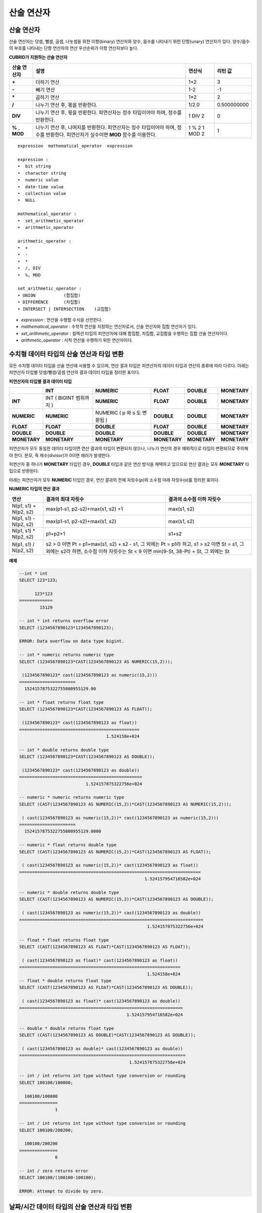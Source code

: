 ***********
산술 연산자
***********

산술 연산자
===========

산술 연산자는 덧셈, 뺄셈, 곱셈, 나눗셈을 위한 이항(binary) 연산자와 양수, 음수를 나타내기 위한 단항(unary) 연산자가 있다. 양수/음수의 부호를 나타내는 단항 연산자의 연산 우선순위가 이항 연산자보다 높다.

**CUBRID가 지원하는 산술 연산자**

+-------------+--------------------------------------------------------------------------------------+------------+----------------+
| 산술 연산자 | **설명**                                                                             | 연산식     | 리턴 값        |
+=============+======================================================================================+============+================+
| **+**       | 더하기 연산                                                                          | 1+2        | 3              |
+-------------+--------------------------------------------------------------------------------------+------------+----------------+
| **-**       | 빼기 연산                                                                            | 1-2        | -1             |
+-------------+--------------------------------------------------------------------------------------+------------+----------------+
| **\***      | 곱하기 연산                                                                          | 1*2        | 2              |
+-------------+--------------------------------------------------------------------------------------+------------+----------------+
| **/**       | 나누기 연산 후, 몫을 반환한다.                                                       | 1/2.0      | 0.500000000    |
+-------------+--------------------------------------------------------------------------------------+------------+----------------+
| **DIV**     | 나누기 연산 후, 몫을 반환한다. 피연산자는 정수 타입이어야 하며, 정수를 반환한다.     | 1 DIV 2    | 0              |
+-------------+--------------------------------------------------------------------------------------+------------+----------------+
| **%**       | 나누기 연산 후, 나머지를 반환한다. 피연산자는 정수 타입이어야 하며, 정수를 반환한다. | 1 % 2      | 1              |
| ,           | 피연산자가 실수이면 **MOD**                                                          | 1 MOD 2    |                |
| **MOD**     | 함수를 이용한다.                                                                     |            |                |
+-------------+--------------------------------------------------------------------------------------+------------+----------------+

::

    expression  mathematical_operator  expression 
     
    expression :
    •  bit string
    •  character string
    •  numeric value
    •  date-time value
    •  collection value
    •  NULL
     
    mathematical_operator :
    •  set_arithmetic_operator
    •  arithmetic_operator
     
    arithmetic_operator :
    •  +
    •  -
    •  *
    •  /, DIV
    •  %, MOD
     
    set_arithmetic_operator :
    • UNION           (합집합)
    • DIFFERENCE      (차집합)
    • INTERSECT | INTERSECTION    (교집합)

*   *expression* : 연산을 수행할 수식을 선언한다.
*   *mathematical_operator* : 수학적 연산을 지정하는 연산자로서, 산술 연산자와 집합 연산자가 있다.
*   *set_arithmetic_operator* : 컬렉션 타입의 피연산자에 대해 합집합, 차집합, 교집합을 수행하는 집합 산술 연산자이다.
*   *arithmetic_operator* : 사칙 연산을 수행하기 위한 연산자이다.

.. _numeric-data-type-op-and-conversion:

수치형 데이터 타입의 산술 연산과 타입 변환
==========================================

모든 수치형 데이터 타입을 산술 연산에 사용할 수 있으며, 연산 결과 타입은 피연산자의 데이터 타입과 연산의 종류에 따라 다르다. 아래는 피연산자 타입별 덧셈/뺄셈/곱셈 연산의 결과 데이터 타입을 정리한 표이다.

**피연산자의 타입별 결과 데이터 타입**

+--------------+--------------+--------------+--------------+--------------+--------------+
|              | **INT**      | **NUMERIC**  | **FLOAT**    | **DOUBLE**   | **MONETARY** |
+==============+==============+==============+==============+==============+==============+
| **INT**      | INT          | **NUMERIC**  | **FLOAT**    | **DOUBLE**   | **MONETARY** |
|              | (            |              |              |              |              |
|              | BIGINT       |              |              |              |              |
|              | 범위까지     |              |              |              |              |
|              | )            |              |              |              |              |
+--------------+--------------+--------------+--------------+--------------+--------------+
| **NUMERIC**  | **NUMERIC**  | NUMERIC      | **DOUBLE**   | **DOUBLE**   | **MONETARY** |
|              |              | (            |              |              |              |
|              |              | p            |              |              |              |
|              |              | 와           |              |              |              |
|              |              | s            |              |              |              |
|              |              | 도           |              |              |              |
|              |              | 변환됨       |              |              |              |
|              |              | )            |              |              |              |
+--------------+--------------+--------------+--------------+--------------+--------------+
| **FLOAT**    | **FLOAT**    | **DOUBLE**   | **FLOAT**    | **DOUBLE**   | **MONETARY** |
+--------------+--------------+--------------+--------------+--------------+--------------+
| **DOUBLE**   | **DOUBLE**   | **DOUBLE**   | **DOUBLE**   | **DOUBLE**   | **MONETARY** |
+--------------+--------------+--------------+--------------+--------------+--------------+
| **MONETARY** | **MONETARY** | **MONETARY** | **MONETARY** | **MONETARY** | **MONETARY** |
+--------------+--------------+--------------+--------------+--------------+--------------+

피연산자가 모두 동일한 데이터 타입이면 연산 결과의 타입이 변환되지 않으나, 나누기 연산의 경우 예외적으로 타입이 변환되므로 주의해야 한다. 분모, 즉 제수(divisor)가 0이면 에러가 발생한다.

피연산자 중 하나가 **MONETARY** 타입인 경우, **DOUBLE** 타입과 같은 연산 방식을 채택하고 있으므로 연산 결과는 모두 **MONETARY** 타입으로 반환된다.

아래는 피연산자가 모두 **NUMERIC** 타입인 경우, 연산 결과의 전체 자릿수(*p*)와 소수점 아래 자릿수(*s*)를 정리한 표이다.

**NUMERIC 타입의 연산 결과**

+-----------------------+---------------------------------------------------------------------------------------------+---------------------------+
| 연산                  | 결과의 최대 자릿수                                                                          | 결과의 소수점 이하 자릿수 |
+=======================+=============================================================================================+===========================+
| N(p1, s1) + N(p2, s2) | max(p1-s1, p2-s2)+max(s1, s2) +1                                                            | max(s1, s2)               |
+-----------------------+---------------------------------------------------------------------------------------------+---------------------------+
| N(p1, s1) - N(p2, s2) | max(p1-s1, p2-s2)+max(s1, s2)                                                               | max(s1, s2)               |
+-----------------------+---------------------------------------------------------------------------------------------+---------------------------+
| N(p1, s1) * N(p2, s2) | p1+p2+1                                                                                     | s1+s2                     |
+-----------------------+---------------------------------------------------------------------------------------------+---------------------------+
| N(p1, s1) / N(p2, s2) | s2 > 0 이면 Pt = p1+max(s1, s2) + s2 - s1, 그 외에는 Pt = p1라 하고, s1 > s2 이면 St = s1,                              |
|                       | 그 외에는 s2라 하면, 소수점 이하 자릿수는 St < 9 이면 min(9-St, 38-Pt) + St, 그 외에는 St                               |
+-----------------------+---------------------------------------------------------------------------------------------+---------------------------+

**예제**

.. code-block:: sql

    --int * int
    SELECT 123*123;
    
          123*123
    =============
            15129
     
    -- int * int returns overflow error
    SELECT (1234567890123*1234567890123);
     
    ERROR: Data overflow on data type bigint.
     
    -- int * numeric returns numeric type  
    SELECT (1234567890123*CAST(1234567890123 AS NUMERIC(15,2)));
    
     (1234567890123* cast(1234567890123 as numeric(15,2)))
    ======================
      1524157875322755800955129.00
     
    -- int * float returns float type
    SELECT (1234567890123*CAST(1234567890123 AS FLOAT));
    
     (1234567890123* cast(1234567890123 as float))
    ===============================================
                                      1.524158e+024
     
    -- int * double returns double type
    SELECT (1234567890123*CAST(1234567890123 AS DOUBLE));
    
     (1234567890123* cast(1234567890123 as double))
    ================================================
                              1.524157875322756e+024
     
    -- numeric * numeric returns numeric type   
    SELECT (CAST(1234567890123 AS NUMERIC(15,2))*CAST(1234567890123 AS NUMERIC(15,2)));
    
     ( cast(1234567890123 as numeric(15,2))* cast(1234567890123 as numeric(15,2)))
    ======================
      1524157875322755800955129.0000
     
    -- numeric * float returns double type  
    SELECT (CAST(1234567890123 AS NUMERIC(15,2))*CAST(1234567890123 AS FLOAT));
    
     ( cast(1234567890123 as numeric(15,2))* cast(1234567890123 as float))
    =======================================================================
                                                     1.524157954716582e+024
     
    -- numeric * double returns double type  
    SELECT (CAST(1234567890123 AS NUMERIC(15,2))*CAST(1234567890123 AS DOUBLE));
    
     ( cast(1234567890123 as numeric(15,2))* cast(1234567890123 as double))
    ========================================================================
                                                      1.524157875322756e+024
     
    -- float * float returns float type  
    SELECT (CAST(1234567890123 AS FLOAT)*CAST(1234567890123 AS FLOAT));
    
     ( cast(1234567890123 as float)* cast(1234567890123 as float))
    ===============================================================
                                                      1.524158e+024
    -- float * double returns float type  
    SELECT (CAST(1234567890123 AS FLOAT)*CAST(1234567890123 AS DOUBLE));
    
     ( cast(1234567890123 as float)* cast(1234567890123 as double))
    ================================================================
                                              1.524157954716582e+024
     
    -- double * double returns float type  
    SELECT (CAST(1234567890123 AS DOUBLE)*CAST(1234567890123 AS DOUBLE));
    
     ( cast(1234567890123 as double)* cast(1234567890123 as double))
    =================================================================
                                               1.524157875322756e+024
     
    -- int / int returns int type without type conversion or rounding
    SELECT 100100/100000;
    
      100100/100000
    ===============
                  1
     
    -- int / int returns int type without type conversion or rounding
    SELECT 100100/200200;
    
      100100/200200
    ===============
                  0
     
    -- int / zero returns error
    SELECT 100100/(100100-100100);
    
    ERROR: Attempt to divide by zero.

.. _arithmetic-op-type-casting:

날짜/시간 데이터 타입의 산술 연산과 타입 변환
=============================================

피연산자가 모두 날짜/시간 데이터 타입이면 뺄셈 연산이 가능하며, 리턴 값의 타입은 **BIGINT** 이다. 이때 피연산자의 타입에 따라 연산 단위가 다르므로 주의한다. 날짜/시간 데이터 타입과 정수는 덧셈 및 뺄셈 연산이 가능하며, 이때 연산 단위와 리턴 값의 타입은 날짜/시간 데이터 타입을 따른다.

아래는 피연산자의 타입별로 허용하는 연산과 연산 결과의 데이터 타입을 정리한 표이다.

**피연산자의 타입별 허용 연산과 결과 데이터 타입**

+---------------+------------------+------------------+---------------------+--------------------+-----------------------+
|               | TIME             | DATE             | TIMESTAMP           | DATETIME           | INT                   |
|               | (초 단위)        | (일 단위)        | (초 단위)           | (밀리초 단위)      |                       |
+===============+==================+==================+=====================+====================+=======================+
| **TIME**      | 뺄셈만 허용      | X                | X                   | X                  | 덧셈, 뺄셈 허용       |
|               | **BIGINT**       |                  |                     |                    | **TIME**              |
+---------------+------------------+------------------+---------------------+--------------------+-----------------------+
| **DATE**      | X                | 뺄셈만 허용      | 뺄셈만 허용         | 뺄셈만 허용        | 덧셈, 뺄셈 허용       |
|               |                  | **BIGINT**       | **BIGINT**          | **BIGINT**         | **DATE**              |
+---------------+------------------+------------------+---------------------+--------------------+-----------------------+
| **TIMESTAMP** | X                | 뺄셈만 허용      | 뺄셈만 허용         | 뺄셈만 허용        | 덧셈, 뺄셈 허용       |
|               |                  | **BIGINT**       | **BIGINT**          | **BIGINT**         | **TIMESTAMP**         |
+---------------+------------------+------------------+---------------------+--------------------+-----------------------+
| **DATETIME**  | X                | 뺄셈만 허용      | 뺄셈만 허용         | 뺄셈만 허용        | 덧셈, 뺄셈 허용       |
|               |                  | **BIGINT**       | **BIGINT**          | **BIGINT**         | **DATETIME**          |
+---------------+------------------+------------------+---------------------+--------------------+-----------------------+
| **INT**       | 덧셈, 뺄셈 허용  | 덧셈, 뺄셈 허용  | 덧셈, 뺄셈 허용     | 덧셈, 뺄셈 허용    | 모든 산술 연산 허용   |
|               | **TIME**         | **DATE**         | **TIMESTAMP**       | **DATETIME**       |                       |
+---------------+------------------+------------------+---------------------+--------------------+-----------------------+

.. note::

    날짜/시간 산술 연산의 인자 중 하나라도 **NULL** 이 포함되어 있으면 수식의 결과로 **NULL** 이 반환된다.

**예제**

.. code-block:: sql

    -- initial systimestamp value
    SELECT SYSDATETIME;
    
      SYSDATETIME
    ===============================
      07:09:52.115 PM 01/14/2010
     
    -- time type + 10(seconds) returns time type
    SELECT (CAST (SYSDATETIME AS TIME) + 10);
    
     ( cast( SYS_DATETIME  as time)+10)
    ====================================
      07:10:02 PM
     
    -- date type + 10 (days) returns date type
    SELECT (CAST (SYSDATETIME AS DATE) + 10);
    
     ( cast( SYS_DATETIME  as date)+10)
    ====================================
      01/24/2010
     
    -- timestamp type + 10(seconds) returns timestamp type
    SELECT (CAST (SYSDATETIME AS TIMESTAMP) + 10);
    
     ( cast( SYS_DATETIME  as timestamp)+10)
    =========================================
      07:10:02 PM 01/14/2010
     
    -- systimestamp type + 10(milliseconds) returns systimestamp type
    SELECT (SYSDATETIME  + 10);
    
     ( SYS_DATETIME +10)
    ===============================
      07:09:52.125 PM 01/14/2010
     
    SELECT DATETIME '09/01/2009 03:30:30.001 pm'- TIMESTAMP '08/31/2009 03:30:30 pm';
    
     datetime '09/01/2009 03:30:30.001 pm'-timestamp '08/31/2009 03:30:30 pm'
    =======================================
      86400001
     
    SELECT TIMESTAMP '09/01/2009 03:30:30 pm'- TIMESTAMP '08/31/2009 03:30:30 pm';
    
     timestamp '09/01/2009 03:30:30 pm'-timestamp '08/31/2009 03:30:30 pm'
    =======================================
      86400
